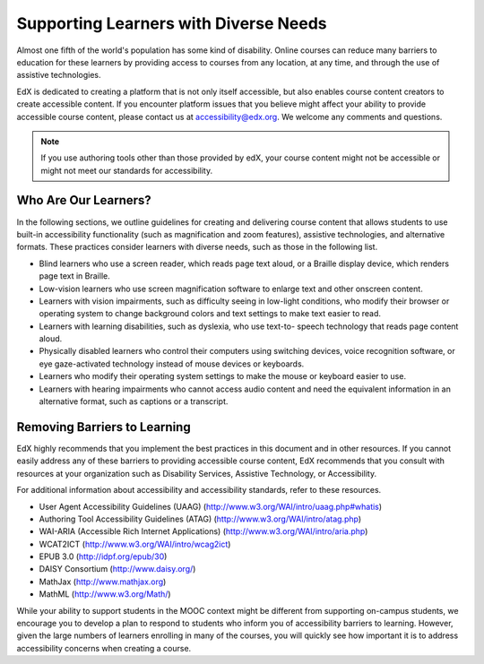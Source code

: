 .. _Supporting Learners with Diverse Needs:

#######################################
Supporting Learners with Diverse Needs
#######################################

Almost one fifth of the world's population has some kind of disability. Online
courses can reduce many barriers to education for these learners by providing
access to courses from any location, at any time, and through the use of
assistive technologies.

EdX is dedicated to creating a platform that is not only itself accessible,
but also enables course content creators to create accessible content. If you
encounter platform issues that you believe might affect your ability to
provide accessible course content, please contact us at accessibility@edx.org.
We welcome any comments and questions. 

.. note:: If you use authoring tools other than those provided by edX, your
   course content might not be accessible or might not meet our standards for
   accessibility.

************************
Who Are Our Learners?
************************

In the following sections, we outline guidelines for creating and delivering
course content that allows students to use built-in accessibility
functionality (such as magnification and zoom features), assistive
technologies, and alternative formats. These practices consider learners with
diverse needs, such as those in the following list.

* Blind learners who use a screen reader, which reads page text aloud, or a
  Braille display device, which renders page text in Braille.

* Low-vision learners who use screen magnification software to enlarge text
  and other onscreen content.

* Learners with vision impairments, such as difficulty seeing in low-light
  conditions, who modify their browser or operating system to change
  background colors and text settings to make text easier to read.

* Learners with learning disabilities, such as dyslexia, who use text-to-
  speech technology that reads page content aloud.

* Physically disabled learners who control their computers using switching
  devices, voice recognition software, or eye gaze-activated technology
  instead of mouse devices or keyboards.

* Learners who modify their operating system settings to make the mouse or
  keyboard easier to use.

* Learners with hearing impairments who cannot access audio content and need
  the equivalent information in an alternative format, such as captions or a
  transcript.

*****************************
Removing Barriers to Learning
*****************************

EdX highly recommends that you implement the best practices in this document
and in other resources. If you cannot easily address any of these barriers to
providing accessible course content, EdX recommends that you consult with
resources at your organization such as Disability Services, Assistive
Technology, or Accessibility.

For additional information about accessibility and accessibility standards,
refer to these resources.

* User Agent Accessibility Guidelines (UAAG) (http://www.w3.org/WAI/intro/uaag.php#whatis)
* Authoring Tool Accessibility Guidelines (ATAG) (http://www.w3.org/WAI/intro/atag.php)
* WAI-ARIA (Accessible Rich Internet Applications) (http://www.w3.org/WAI/intro/aria.php)
* WCAT2ICT (http://www.w3.org/WAI/intro/wcag2ict)
* EPUB 3.0 (http://idpf.org/epub/30)
* DAISY Consortium (http://www.daisy.org/)
* MathJax (http://www.mathjax.org)
* MathML (http://www.w3.org/Math/)

While your ability to support students in the MOOC context might be different
from supporting on-campus students, we encourage you to develop a plan to
respond to students who inform you of accessibility barriers to learning.
However, given the large numbers of learners enrolling in many of the courses,
you will quickly see how important it is to address accessibility concerns
when creating a course.

